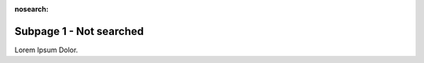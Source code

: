 :nosearch:

========================
Subpage 1 - Not searched
========================

Lorem Ipsum Dolor.
